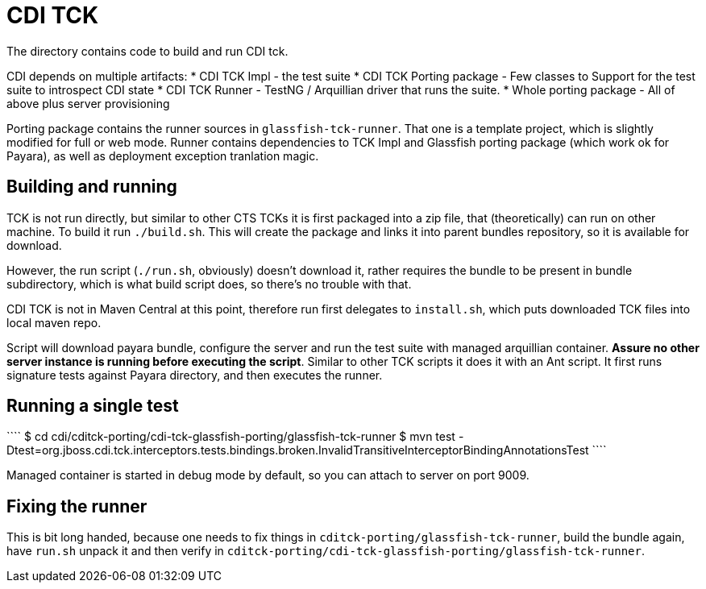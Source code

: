 CDI TCK
=======

The directory contains code to build and run CDI tck.

CDI depends on multiple artifacts:
* CDI TCK Impl - the test suite
* CDI TCK Porting package - Few classes to Support for the test suite to introspect CDI state
* CDI TCK Runner - TestNG / Arquillian driver that runs the suite.
* Whole porting package - All of above plus server provisioning

Porting package contains the runner sources in `glassfish-tck-runner`.
That one is a template project, which is slightly modified for full or web mode.
Runner contains dependencies to TCK Impl and Glassfish porting package (which work ok for Payara), as well as deployment exception tranlation magic.

Building and running
--------------------

TCK is not run directly, but similar to other CTS TCKs it is first packaged into a zip file, that (theoretically) can run on other machine.
To build it run `./build.sh`.
This will create the package and links it into parent bundles repository, so it is available for download.

However, the run script (`./run.sh`, obviously) doesn't download it, rather requires the bundle to be present in bundle subdirectory, which is what build script does, so there's no trouble with that.

CDI TCK is not in Maven Central at this point, therefore run first delegates to `install.sh`, which puts downloaded TCK files into local maven repo.

Script will download payara bundle, configure the server and run the test suite with managed arquillian container.
*Assure no other server instance is running before executing the script*.
Similar to other TCK scripts it does it with an Ant script.
It first runs signature tests against Payara directory, and then executes the runner.


Running a single test
---------------------
````
$ cd cdi/cditck-porting/cdi-tck-glassfish-porting/glassfish-tck-runner
$ mvn test -Dtest=org.jboss.cdi.tck.interceptors.tests.bindings.broken.InvalidTransitiveInterceptorBindingAnnotationsTest
````

Managed container is started in debug mode by default, so you can attach to server on port 9009.

Fixing the runner
-----------------

This is bit long handed, because one needs to fix things in `cditck-porting/glassfish-tck-runner`, build the bundle again, have `run.sh` unpack it and then verify in `cditck-porting/cdi-tck-glassfish-porting/glassfish-tck-runner`.